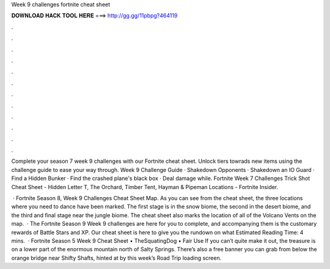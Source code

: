 Week 9 challenges fortnite cheat sheet



𝐃𝐎𝐖𝐍𝐋𝐎𝐀𝐃 𝐇𝐀𝐂𝐊 𝐓𝐎𝐎𝐋 𝐇𝐄𝐑𝐄 ===> http://gg.gg/11pbpg?464119



.



.



.



.



.



.



.



.



.



.



.



.

Complete your season 7 week 9 challenges with our Fortnite cheat sheet. Unlock tiers towrads new items using the challenge guide to ease your way through. Week 9 Challenge Guide · Shakedown Opponents · Shakedown an IO Guard · Find a Hidden Bunker · Find the crashed plane's black box · Deal damage while. Fortnite Week 7 Challenges Trick Shot Cheat Sheet - Hidden Letter T, The Orchard, Timber Tent, Hayman & Pipeman Locations - Fortnite Insider.

 · Fortnite Season 8, Week 9 Challenges Cheat Sheet Map. As you can see from the cheat sheet, the three locations where you need to dance have been marked. The first stage is in the snow biome, the second in the desert biome, and the third and final stage near the jungle biome. The cheat sheet also marks the location of all of the Volcano Vents on the map.  · The Fortnite Season 9 Week 9 challenges are here for you to complete, and accompanying them is the customary rewards of Battle Stars and XP. Our cheat sheet is here to give you the rundown on what Estimated Reading Time: 4 mins.  · Fortnite Season 5 Week 9 Cheat Sheet • TheSquatingDog • Fair Use If you can’t quite make it out, the treasure is on a lower part of the enormous mountain north of Salty Springs. There’s also a free banner you can grab from below the orange bridge near Shifty Shafts, hinted at by this week’s Road Trip loading screen.
